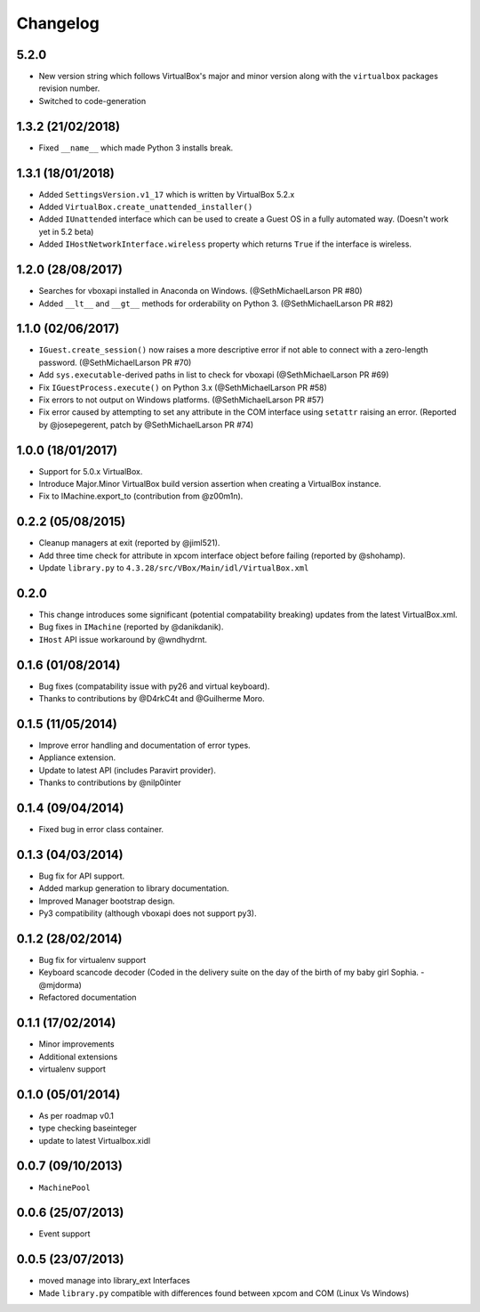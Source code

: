 Changelog
=========

5.2.0
-------

- New version string which follows VirtualBox's major and minor version
  along with the ``virtualbox`` packages revision number.
- Switched to code-generation

1.3.2 (21/02/2018)
------------------

- Fixed ``__name__`` which made Python 3 installs break.

1.3.1 (18/01/2018)
------------------

- Added ``SettingsVersion.v1_17`` which is written by VirtualBox 5.2.x
- Added ``VirtualBox.create_unattended_installer()``
- Added ``IUnattended`` interface which can be used to create a Guest OS
  in a fully automated way. (Doesn't work yet in 5.2 beta)
- Added ``IHostNetworkInterface.wireless`` property which returns
  ``True`` if the interface is wireless.

1.2.0 (28/08/2017)
------------------

- Searches for vboxapi installed in Anaconda on Windows. (@SethMichaelLarson PR #80)
- Added ``__lt__`` and ``__gt__`` methods for orderability on Python 3. (@SethMichaelLarson PR #82)

1.1.0 (02/06/2017)
------------------

- ``IGuest.create_session()`` now raises a more descriptive error if
  not able to connect with a zero-length password. (@SethMichaelLarson PR #70)
- Add ``sys.executable``-derived paths in list to check for vboxapi (@SethMichaelLarson PR #69)
- Fix ``IGuestProcess.execute()`` on Python 3.x (@SethMichaelLarson PR #58)
- Fix errors to not output on Windows platforms. (@SethMichaelLarson PR #57)
- Fix error caused by attempting to set any attribute in the COM interface
  using ``setattr`` raising an error. (Reported by @josepegerent, patch by @SethMichaelLarson PR #74)

1.0.0 (18/01/2017)
------------------

- Support for 5.0.x VirtualBox.
- Introduce Major.Minor VirtualBox build version assertion when creating a VirtualBox
  instance.
- Fix to IMachine.export_to (contribution from @z00m1n).

0.2.2 (05/08/2015)
------------------

- Cleanup managers at exit (reported by @jiml521).
- Add three time check for attribute in xpcom interface object before failing (reported by @shohamp).
- Update ``library.py`` to ``4.3.28/src/VBox/Main/idl/VirtualBox.xml``

0.2.0
-----

- This change introduces some significant (potential compatability breaking)
  updates from the latest VirtualBox.xml.
- Bug fixes in ``IMachine`` (reported by @danikdanik).
- ``IHost`` API issue workaround by @wndhydrnt.

0.1.6 (01/08/2014)
------------------

- Bug fixes (compatability issue with py26 and virtual keyboard).
- Thanks to contributions by @D4rkC4t and @Guilherme Moro.

0.1.5 (11/05/2014)
------------------

- Improve error handling and documentation of error types.
- Appliance extension.
- Update to latest API (includes Paravirt provider).
- Thanks to contributions by @nilp0inter

0.1.4 (09/04/2014)
------------------

- Fixed bug in error class container.

0.1.3 (04/03/2014)
------------------

- Bug fix for API support.
- Added markup generation to library documentation.
- Improved Manager bootstrap design.
- Py3 compatibility (although vboxapi does not support py3).

0.1.2 (28/02/2014)
------------------

- Bug fix for virtualenv support
- Keyboard scancode decoder (Coded in the delivery suite on the day
  of the birth of my baby girl Sophia. - @mjdorma)
- Refactored documentation

0.1.1 (17/02/2014)
------------------

- Minor improvements
- Additional extensions
- virtualenv support

0.1.0 (05/01/2014)
------------------

- As per roadmap v0.1
- type checking baseinteger
- update to latest Virtualbox.xidl

0.0.7 (09/10/2013)
------------------

- ``MachinePool``

0.0.6 (25/07/2013)
------------------

- Event support

0.0.5 (23/07/2013)
------------------

- moved manage into library_ext Interfaces
- Made ``library.py`` compatible with differences found between xpcom and COM
  (Linux Vs Windows)
